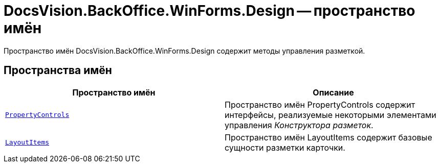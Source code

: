 = DocsVision.BackOffice.WinForms.Design -- пространство имён

Пространство имён DocsVision.BackOffice.WinForms.Design содержит методы управления разметкой.

== Пространства имён

[cols=",",options="header"]
|===
|Пространство имён |Описание
|`xref:api/DocsVision/BackOffice/WinForms/Design/PropertyControls/PropertyControls_NS.adoc[PropertyControls]` |Пространство имён PropertyControls содержит интерфейсы, реализуемые некоторыми элементами управления _Конструктора разметок_.
|`xref:api/DocsVision/BackOffice/WinForms/Design/LayoutItems/LayoutItems_NS.adoc[LayoutItems]` |Пространство имён LayoutItems содержит базовые сущности разметки карточки.
|===
